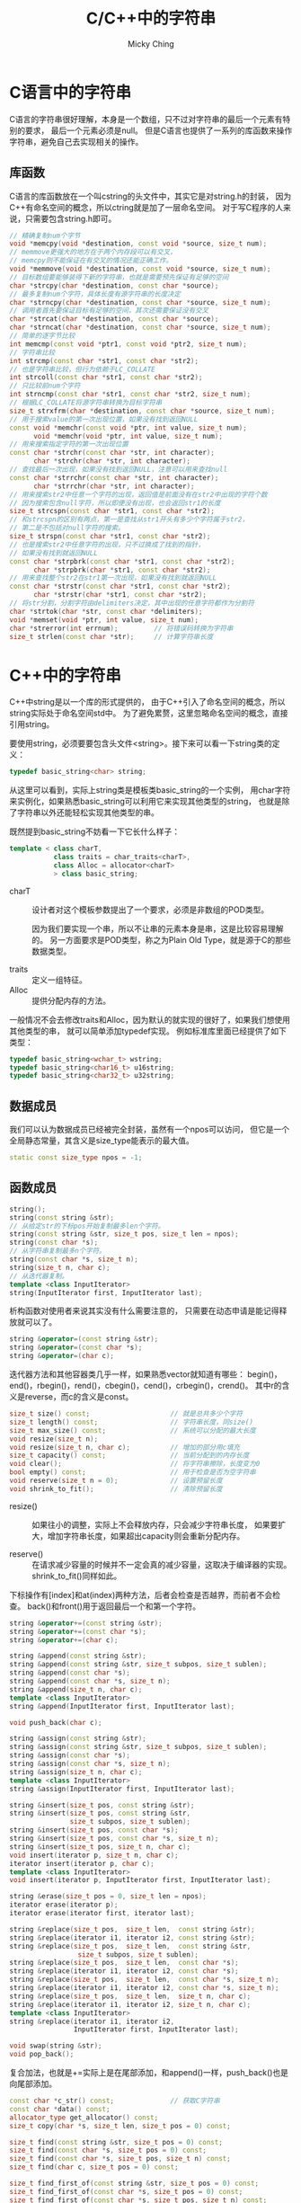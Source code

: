 #+TITLE: C/C++中的字符串
#+AUTHOR: Micky Ching
#+OPTIONS: H:4 ^:nil
#+LATEX_CLASS: latex-doc
#+PAGE_TAGS: clang C++ string

* C语言中的字符串
#+HTML: <!--abstract-begin-->

C语言的字符串很好理解，本身是一个数组，只不过对字符串的最后一个元素有特别的要求，
最后一个元素必须是null。
但是C语言也提供了一系列的库函数来操作字符串，避免自己去实现相关的操作。

#+HTML: <!--abstract-end-->

** 库函数
C语言的库函数放在一个叫cstring的头文件中，其实它是对string.h的封装，
因为C++有命名空间的概念，所以ctring就是加了一层命名空间。
对于写C程序的人来说，只需要包含string.h即可。

#+BEGIN_SRC cpp
// 精确复制num个字节
void *memcpy(void *destination, const void *source, size_t num);
// memmove更强大的地方在于两个内存段可以有交叉，
// memcpy则不能保证在有交叉的情况还能正确工作。
void *memmove(void *destination, const void *source, size_t num);
// 目标数组要能够装得下新的字符串，也就是需要预先保证有足够的空间
char *strcpy(char *destination, const char *source);
// 最多复制num个字符，具体长度有源字符串的长度决定
char *strncpy(char *destination, const char *source, size_t num);
// 调用者首先要保证目标有足够的空间，其次还需要保证没有交叉
char *strcat(char *destination, const char *source);
char *strncat(char *destination, const char *source, size_t num);
// 简单的逐字节比较
int memcmp(const void *ptr1, const void *ptr2, size_t num);
// 字符串比较
int strcmp(const char *str1, const char *str2);
// 也是字符串比较，但行为依赖于LC_COLLATE
int strcoll(const char *str1, const char *str2);
// 只比较前num个字符
int strncmp(const char *str1, const char *str2, size_t num);
// 根据LC_COLLATE将源字符串转换为目标字符串
size_t strxfrm(char *destination, const char *source, size_t num);
// 用于搜索value的第一次出现位置，如果没有找到返回NULL
const void *memchr(const void *ptr, int value, size_t num);
      void *memchr(void *ptr, int value, size_t num);
// 用来搜索指定字符的第一次出现位置
const char *strchr(const char *str, int character);
      char *strchr(char *str, int character);
// 查找最后一次出现，如果没有找到返回NULL，注意可以用来查找null
const char *strrchr(const char *str, int character);
      char *strrchr(char *str, int character);
// 用来搜索str2中任意一个字符的出现，返回值是前面没有在str2中出现的字符个数
// 因为搜索包含null字符，所以即便没有出现，也会返回str1的长度
size_t strcspn(const char *str1, const char *str2);
// 和strcspn的区别有两点，第一是查找从str1开头有多少个字符属于str2，
// 第二是不包括对null字符的搜索。
size_t strspn(const char *str1, const char *str2);
// 也是搜索str2中任意字符的出现，只不过换成了找到的指针，
// 如果没有找到就返回NULL
const char *strpbrk(const char *str1, const char *str2);
      char *strpbrk(char *str1, const char *str2);
// 用来查找整个str2在str1第一次出现，如果没有找到就返回NULL
const char *strstr(const char *str1, const char *str2);
      char *strstr(char *str1, const char *str2);
// 将str分割，分割字符由delimiters决定，其中出现的任意字符都作为分割符
char *strtok(char *str, const char *delimiters);
void *memset(void *ptr, int value, size_t num);
char *strerror(int errnum);         // 将错误码转换为字符串
size_t strlen(const char *str);     // 计算字符串长度
#+END_SRC

* C++中的字符串
C++中string是以一个库的形式提供的，
由于C++引入了命名空间的概念，所以string实际处于命名空间std中。
为了避免累赘，这里忽略命名空间的概念，直接引用string。

要使用string，必须要要包含头文件<string>。接下来可以看一下string类的定义：
#+BEGIN_SRC cpp
typedef basic_string<char> string;
#+END_SRC
从这里可以看到，实际上string类是模板类basic_string的一个实例，
用char字符来实例化，如果熟悉basic_string可以利用它来实现其他类型的string，
也就是除了字符串以外还能轻松实现其他类型的串。


既然提到basic_string不妨看一下它长什么样子：
#+BEGIN_SRC cpp
template < class charT,
           class traits = char_traits<charT>,
           class Alloc = allocator<charT>
           > class basic_string;
#+END_SRC
- charT :: 设计者对这个模板参数提出了一个要求，必须是非数组的POD类型。

  因为我们要实现一个串，所以不让串的元素本身是串，这是比较容易理解的。
  另一方面要求是POD类型，称之为Plain Old Type，就是源于C的那些数据类型。

- traits :: 定义一组特征。
- Alloc :: 提供分配内存的方法。

一般情况不会去修改traits和Alloc，因为默认的就实现的很好了，如果我们想使用其他类型的串，
就可以简单添加typedef实现。
例如标准库里面已经提供了如下类型：
#+BEGIN_SRC cpp
typedef basic_string<wchar_t> wstring;
typedef basic_string<char16_t> u16string;
typedef basic_string<char32_t> u32string;
#+END_SRC

** 数据成员
我们可以认为数据成员已经被完全封装，虽然有一个npos可以访问，
但它是一个全局静态常量，其含义是size_type能表示的最大值。
#+BEGIN_SRC cpp
static const size_type npos = -1;
#+END_SRC

** 函数成员
#+BEGIN_SRC cpp
string();
string(const string &str);
// 从给定str的下标pos开始复制最多len个字符。
string(const string &str, size_t pos, size_t len = npos);
string(const char *s);
// 从字符串复制最多n个字符。
string(const char *s, size_t n);
string(size_t n, char c);
// 从迭代器复制。
template <class InputIterator>
string(InputIterator first, InputIterator last);
#+END_SRC

析构函数对使用者来说其实没有什么需要注意的，
只需要在动态申请是能记得释放就可以了。

#+BEGIN_SRC cpp
string &operator=(const string &str);
string &operator=(const char *s);
string &operator=(char c);
#+END_SRC

迭代器方法和其他容器类几乎一样，如果熟悉vector就知道有哪些：
begin()，end()，rbegin()，rend()，cbegin()，cend()，crbegin()，crend()。
其中r的含义是reverse，而c的含义是const。

#+BEGIN_SRC cpp
size_t size() const;                    // 就是总共多少个字符
size_t length() const;                  // 字符串长度，同size()
size_t max_size() const;                // 系统可以分配的最大长度
void resize(size_t n);
void resize(size_t n, char c);          // 增加的部分用c填充
size_t capacity() const;                // 当前分配到的内存长度
void clear();                           // 将字符串擦除，长度变为0
bool empty() const;                     // 用于检查是否为空字符串
void reserve(size_t n = 0);             // 设置预留长度
void shrink_to_fit();                   // 清除预留长度
#+END_SRC
- resize() ::
  如果往小的调整，实际上不会释放内存，只会减少字符串长度，
  如果要扩大，增加字符串长度，如果超出capacity则会重新分配内存。

- reserve() ::
  在请求减少容量的时候并不一定会真的减少容量，这取决于编译器的实现。
  shrink_to_fit()同样如此。

下标操作有[index]和at(index)两种方法，后者会检查是否越界，而前者不会检查。
back()和front()用于返回最后一个和第一个字符。

#+BEGIN_SRC cpp
string &operator+=(const string &str);
string &operator+=(const char *s);
string &operator+=(char c);

string &append(const string &str);
string &append(const string &str, size_t subpos, size_t sublen);
string &append(const char *s);
string &append(const char *s, size_t n);
string &append(size_t n, char c);
template <class InputIterator>
string &append(InputIterator first, InputIterator last);

void push_back(char c);

string &assign(const string &str);
string &assign(const string &str, size_t subpos, size_t sublen);
string &assign(const char *s);
string &assign(const char *s, size_t n);
string &assign(size_t n, char c);
template <class InputIterator>
string &assign(InputIterator first, InputIterator last);

string &insert(size_t pos, const string &str);
string &insert(size_t pos, const string &str,
               size_t subpos, size_t sublen);
string &insert(size_t pos, const char *s);
string &insert(size_t pos, const char *s, size_t n);
string &insert(size_t pos, size_t n, char c);
void insert(iterator p, size_t n, char c);
iterator insert(iterator p, char c);
template <class InputIterator>
void insert(iterator p, InputIterator first, InputIterator last);

string &erase(size_t pos = 0, size_t len = npos);
iterator erase(iterator p);
iterator erase(iterator first, iterator last);

string &replace(size_t pos,  size_t len,  const string &str);
string &replace(iterator i1, iterator i2, const string &str);
string &replace(size_t pos,  size_t len,  const string &str,
                 size_t subpos, size_t sublen);
string &replace(size_t pos,  size_t len,  const char *s);
string &replace(iterator i1, iterator i2, const char *s);
string &replace(size_t pos,  size_t len,  const char *s, size_t n);
string &replace(iterator i1, iterator i2, const char *s, size_t n);
string &replace(size_t pos,  size_t len,  size_t n, char c);
string &replace(iterator i1, iterator i2, size_t n, char c);
template <class InputIterator>
string &replace(iterator i1, iterator i2,
                InputIterator first, InputIterator last);

void swap(string &str);
void pop_back();
#+END_SRC
复合加法，也就是+=实际上是在尾部添加，和append()一样，push_back()也是向尾部添加。

#+BEGIN_SRC cpp
const char *c_str() const;              // 获取C字符串
const char *data() const;
allocator_type get_allocator() const;
size_t copy(char *s, size_t len, size_t pos = 0) const;

size_t find(const string &str, size_t pos = 0) const;
size_t find(const char *s, size_t pos = 0) const;
size_t find(const char *s, size_t pos, size_t n) const;
size_t find(char c, size_t pos = 0) const;

size_t find_first_of(const string &str, size_t pos = 0) const;
size_t find_first_of(const char *s, size_t pos = 0) const;
size_t find_first_of(const char *s, size_t pos, size_t n) const;
size_t find_first_of(char c, size_t pos = 0) const;

string substr(size_t pos = 0, size_t len = npos) const;

int compare(const string &str) const;
int compare(size_t pos, size_t len, const string &str) const;
int compare(size_t pos, size_t len, const string &str,
             size_t subpos, size_t sublen) const;
int compare(const char *s) const;
int compare(size_t pos, size_t len, const char *s) const;
int compare(size_t pos, size_t len, const char *s,
            size_t n) const;
#+END_SRC
- find() ::
  如果没找到，返回npos。
  =rfind()= 和find()形式相同，默认参数是npos。

  find_first_of()系列包括find_last_of()、find_first_not_of()、
  find_last_not_of()。
  原型完全一致，find_first_of()用于查找指定串中的任意一个字符的首次出现，
  find_first_not_of()查找指定串以外任意一个字符的首次出现。


** 库函数
库函数用于操作string但是它不属于成员函数。
#+BEGIN_SRC cpp
string operator+(const string &lhs, const string &rhs);
string operator+(const string &lhs, const char   *rhs);
string operator+(const char   *lhs, const string &rhs);
string operator+(const string &lhs, char          rhs);
string operator+(char          lhs, const string &rhs);

bool operator==(const string &lhs, const string &rhs);
bool operator==(const char   *lhs, const string &rhs);
bool operator==(const string &lhs, const char   *rhs);

void swap(string &x, string &y);

istream &operator>>(istream &is, string &str);
ostream &operator<<(ostream &os, const string &str);

istream &getline(istream &is, string &str, char delim);
istream &getline(istream &is, string &str);
#+END_SRC

比较操作符==、!=、<、<=、>、>=具有完全相同的函数原型和用法，
因此只需要参考==即可。
